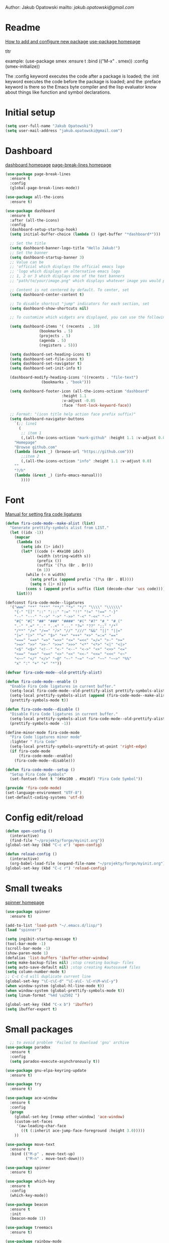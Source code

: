 

  Author: Jakub Opatowski
  mailto: [[jakub.opatowski@gmail.com]]

* Readme

  [[https://www.masteringemacs.org/article/spotlight-use-package-a-declarative-configuration-tool][How to add and configure new package]]
  [[https://github.com/jwiegley/use-package][use-package homepage]]

tltr

example:
(use-package smex
  :ensure t
  :bind (("M-x" . smex))
  :config (smex-initialize))

The :config keyword executes the code after a package is loaded; 
the :init keyword executes the code before the package is loaded; 
and the :preface keyword is there so the Emacs byte compiler and the 
lisp evaluator know about things like function and symbol declarations.

* Initial setup

#+BEGIN_SRC emacs-lisp
  (setq user-full-name "Jakub Opatowski")
  (setq user-mail-address "jakub.opatowski@gmail.com")

#+END_SRC

* Dashboard  

  [[https://github.com/emacs-dashboard/emacs-dashboard][dashboard homepage]]
  [[https://github.com/purcell/page-break-lines][page-break-lines homepage]]

  #+BEGIN_SRC emacs-lisp
    (use-package page-break-lines
      :ensure t
      :config
      (global-page-break-lines-mode))

    (use-package all-the-icons
      :ensure t)

    (use-package dashboard
      :ensure t
      :after (all-the-icons)
      :config
      (dashboard-setup-startup-hook)
      (setq initial-buffer-choice (lambda () (get-buffer "*dashboard*")))

      ;; Set the title
      (setq dashboard-banner-logo-title "Hello Jakub!")
      ;; Set the banner
      (setq dashboard-startup-banner 3)
      ;; Value can be
      ;; 'official which displays the official emacs logo
      ;; 'logo which displays an alternative emacs logo
      ;; 1, 2 or 3 which displays one of the text banners
      ;; "path/to/your/image.png" which displays whatever image you would prefer

      ;; Content is not centered by default. To center, set
      (setq dashboard-center-content t)

      ;; To disable shortcut "jump" indicators for each section, set
      (setq dashboard-show-shortcuts nil)

      ;; To customize which widgets are displayed, you can use the following snippet

      (setq dashboard-items '( (recents  . 10)
			       (bookmarks . 5)
			       (projects . 5)
			       (agenda . 5)
			       (registers . 5)))

      (setq dashboard-set-heading-icons t)
      (setq dashboard-set-file-icons t)
      (setq dashboard-set-navigator t)
      (setq dashboard-set-init-info t)

      (dashboard-modify-heading-icons '((recents . "file-text")
					(bookmarks . "book")))

      (setq dashboard-footer-icon (all-the-icons-octicon "dashboard"
							 :height 1.1
							 :v-adjust -0.05
							 :face 'font-lock-keyword-face))

      ;; Format: "(icon title help action face prefix suffix)"
      (setq dashboard-navigator-buttons
	    `(;; line1
	      (
	       ;; item 1
	       (,(all-the-icons-octicon "mark-github" :height 1.1 :v-adjust 0.0)
		"Homepage"
		"Browse github.com"
		(lambda (&rest _) (browse-url "https://github.com")))
	       ;;item 2
	       (,(all-the-icons-octicon "info" :height 1.1 :v-adjust 0.0)
		""
		"?/h"
		(lambda (&rest _) (info-emacs-manual)))
	       ))))

#+END_SRC

* Font

[[https://github.com/tonsky/FiraCode/wiki/Emacs-instructions][Manual for setting fira code ligatures]]

#+BEGIN_SRC emacs-lisp
  (defun fira-code-mode--make-alist (list)
    "Generate prettify-symbols alist from LIST."
    (let ((idx -1))
      (mapcar
       (lambda (s)
         (setq idx (1+ idx))
         (let* ((code (+ #Xe100 idx))
                (width (string-width s))
                (prefix ())
                (suffix '(?\s (Br . Br)))
                (n 1))
           (while (< n width)
             (setq prefix (append prefix '(?\s (Br . Bl))))
             (setq n (1+ n)))
           (cons s (append prefix suffix (list (decode-char 'ucs code))))))
       list)))

  (defconst fira-code-mode--ligatures
    '("www" "**" "***" "**/" "*>" "*/" "\\\\" "\\\\\\"
      "{-" "[]" "::" ":::" ":=" "!!" "!=" "!==" "-}"
      "--" "---" "-->" "->" "->>" "-<" "-<<" "-~"
      "#{" "#[" "##" "###" "####" "#(" "#?" "#_" "#_("
      ".-" ".=" ".." "..<" "..." "?=" "??" ";;" "/*"
      "/**" "/=" "/==" "/>" "//" "///" "&&" "||" "||="
      "|=" "|>" "^=" "$>" "++" "+++" "+>" "=:=" "=="
      "===" "==>" "=>" "=>>" "<=" "=<<" "=/=" ">-" ">="
      ">=>" ">>" ">>-" ">>=" ">>>" "<*" "<*>" "<|" "<|>"
      "<$" "<$>" "<!--" "<-" "<--" "<->" "<+" "<+>" "<="
      "<==" "<=>" "<=<" "<>" "<<" "<<-" "<<=" "<<<" "<~"
      "<~~" "</" "</>" "~@" "~-" "~=" "~>" "~~" "~~>" "%%"
      "x" ":" "+" "+" "*"))

  (defvar fira-code-mode--old-prettify-alist)

  (defun fira-code-mode--enable ()
    "Enable Fira Code ligatures in current buffer."
    (setq-local fira-code-mode--old-prettify-alist prettify-symbols-alist)
    (setq-local prettify-symbols-alist (append (fira-code-mode--make-alist fira-code-mode--ligatures) fira-code-mode--old-prettify-alist))
    (prettify-symbols-mode t))

  (defun fira-code-mode--disable ()
    "Disable Fira Code ligatures in current buffer."
    (setq-local prettify-symbols-alist fira-code-mode--old-prettify-alist)
    (prettify-symbols-mode -1))

  (define-minor-mode fira-code-mode
    "Fira Code ligatures minor mode"
    :lighter " Fira Code"
    (setq-local prettify-symbols-unprettify-at-point 'right-edge)
    (if fira-code-mode
        (fira-code-mode--enable)
      (fira-code-mode--disable)))

  (defun fira-code-mode--setup ()
    "Setup Fira Code Symbols"
    (set-fontset-font t '(#Xe100 . #Xe16f) "Fira Code Symbol"))

  (provide 'fira-code-mode)
  (set-language-environment "UTF-8")
  (set-default-coding-systems 'utf-8)
#+END_SRC

* Config edit/reload

#+BEGIN_SRC emacs-lisp
  (defun open-config ()
    (interactive)
    (find-file "~/projekty/forge/myinit.org"))
  (global-set-key (kbd "C-c e") 'open-config)

  (defun reload-config ()
    (interactive)
    (org-babel-load-file (expand-file-name "~/projekty/forge/myinit.org")))
  (global-set-key (kbd "C-c r") 'reload-config)
#+END_SRC

* Small tweaks

[[https://github.com/Malabarba/spinner.el][spinner homepage]]

#+BEGIN_SRC emacs-lisp
  (use-package spinner
    :ensure t)

  (add-to-list 'load-path "~/.emacs.d/lisp/")
  (load "spinner")

  (setq ingibit-startup-message t)
  (tool-bar-mode -1)
  (scroll-bar-mode -1)
  (show-paren-mode 1)
  (defalias 'list-buffers 'ibuffer-other-window)
  (setq make-backup-files nil) ;stop creating backup~ files
  (setq auto-save-default nil) ;stop creating #autosave# files
  (setq column-number-mode t)
  ;; C-c C-d will duplicate current line
  (global-set-key "\C-c\C-d" "\C-a\C- \C-n\M-w\C-y")
  (when window-system (global-hl-line-mode t))
  (when window-system (global-prettify-symbols-mode t))
  (setq linum-format "%4d \u2502 ")

  (global-set-key (kbd "C-x b") 'ibuffer)
  (setq ibuffer-expert t)
 #+END_SRC

* Small packages

#+BEGIN_SRC emacs-lisp
  ;; to avoid problem 'Failed to download 'gnu' archive
(use-package paradox
  :ensure t
  :config
  (setq paradox-execute-asynchronously t))

(use-package gnu-elpa-keyring-update
  :ensure t)

(use-package try
  :ensure t)

(use-package ace-window
  :ensure t
  :config
  (progn
    (global-set-key [remap other-window] 'ace-window)
    (custom-set-faces
     '(aw-leading-char-face
       ((t (:inherit ace-jump-face-foreground :height 3.0)))))
    ))

(use-package move-text
  :ensure t
  :bind (("M-p" . move-text-up)
         ("M-n" . move-text-down)))

(use-package spinner
  :ensure t)

(use-package which-key
  :ensure t
  :config
  (which-key-mode))

(use-package beacon
  :ensure t
  :init
  (beacon-mode 1))

(use-package treemacs
  :ensure t)

(use-package rainbow-mode
  :ensure t
  :init
  (rainbow-mode 1))

(use-package sudo-edit
  :ensure t
  :bind
  ("s-e" . sudo-edit))

(use-package origami
  :ensure t)
#+END_SRC

* Yasnippet
  
[[https://github.com/joaotavora/yasnippet][yasnippet homepage]]

#+BEGIN_SRC emacs-lisp
  (use-package yasnippet
    :ensure t
    :hook
    (prog-mode . yas-minor-mode)
    (org-mode . yas-minor-mode)
    :config
    (yas-reload-all))

  (use-package yasnippet-snippets
    :ensure t
    :after (yasnippet))

  (use-package yasnippet-classic-snippets
    :ensure t
    :after (yasnippet))
#+END_SRC

* Words

#+BEGIN_SRC emacs-lisp
   (defun kill-whole-word ()
     (interactive)
     (backward-word)
     (kill-word 1))
   (global-set-key (kbd "C-c w w") 'kill-whole-word)

  (use-package smart-hungry-delete
    :if (>= emacs-major-version 25)
    :bind 
    (:map prog-mode-map
          ("<backspace>" .
           smart-hungry-delete-backward-char)
          ("C-d" .
           smart-hungry-delete-forward-char))
    :hook
    ((prog-mode . smart-hungry-delete-default-prog-mode-hook)
     (c-mode-common . smart-hungry-delete-default-c-mode-common-hook)
     (python-mode . smart-hungry-delete-default-c-mode-common-hook)
     (text-mode . smart-hungry-delete-default-text-mode-hook)))
#+END_SRC

* Theme

[[https://github.com/hlissner/emacs-doom-themes][doom-theme homepage]]
[[https://github.com/seagle0128/doom-modeline][doom-modeline homepage]]
[[https://github.com/hlissner/emacs-solaire-mode][soraire-mode homepage]]

#+BEGIN_SRC emacs-lisp

(use-package doom-themes
  :ensure t
  :init
  (setq doom-themes-enable-bold t    ; if nil, bold is universally disabled
        doom-themes-enable-italic t) ; if nil, italics is universally disabled
  ;; ..:: THEMES ::..
  ;;(load-theme 'doom-one t)
  ;;(load-theme 'doom-one-light t)
  ;;(load-theme 'doom-vibrant t)
  ;;(load-theme 'doom-acario-dark t)
  ;;(load-theme 'doom-acario-light t)
  ;;(load-theme 'doom-city-lights t)
  ;;(load-theme 'doom-challenger-deep t)
  ;;(load-theme 'doom-dracula t)
  ;;(load-theme 'doom-fairy-floss t)
  ;;(load-theme 'doom-gruvbox t)
  ;;(load-theme 'doom-Iosvkem t)
  ;;(load-theme 'doom-laserwave t)
  ;;(load-theme 'doom-molokai t)
  ;;(load-theme 'doom-moonlight t)
  ;;(load-theme 'doom-nord t)
  ;;(load-theme 'doom-nord-light t)
  ;;(load-theme 'doom-nova t)
  ;;(load-theme 'doom-oceanic-next t)
  ;;(load-theme 'doom-opera t)
  ;;(load-theme 'doom-opera-light t)
  ;;(load-theme 'doom-outrun-electric t)
  ;;(load-theme 'doom-palenight t)
  (load-theme 'doom-peacock t)
  ;;(load-theme 'doom-snazzy t)
  ;;(load-theme 'doom-solarized-dark t)
  ;;(load-theme 'doom-solarized-light t)
  ;;(load-theme 'doom-sourcerer t)
  ;;(load-theme 'doom-spacegrey t)
  ;;(load-theme 'doom-tomorrow-day t)
  ;;(load-theme 'doom-wilmersdorf t)
  ;;(load-theme 'doom-tomorrow-night t)
  ;;(load-theme 'doom-mono-dark t)
  ;;(load-theme 'doom-mono-light t)
  ;;(load-theme 'doom-tron t)
  ;;===============================
  (doom-themes-visual-bell-config)
  (doom-themes-neotree-config)
  (doom-themes-treemacs-config)
  (doom-themes-org-config))

;;(use-package spaceline
;;  :ensure t
;;  :config
;;  (spaceline-emacs-theme))
;;
;;(use-package spaceline-all-the-icons
;;  :ensure t
;;  :after spackeline
;;  :config
;;  (spaceline-all-the-icons-theme))
;;

(use-package doom-modeline
  :ensure t
  :hook (after-init . doom-modeline-mode)
  :config
  (setq ingibit-compacting-font-caches t)
  (setq doom-modeline-project-detection 'projectile)
  (setq doom-modeline-buffer-file-name-style 'relative-to-project)
  (setq doom-modeline-icon (display-graphic-p))
  (setq doom-modeline-major-mode-icon t)
  (setq doom-modeline-major-mode-color-icon t)
  (setq doom-modeline-buffer-state-icon t)
  (setq doom-modeline-buffer-modification-icon t)
  (setq doom-modeline-minor-modes (featurep 'minions))
  (setq doom-modeline-enable-word-count nil)
  (setq doom-modeline-buffer-encoding t)
  (setq doom-modeline-github t)
  (setq doom-modeline-github-interval (* 30 60))
  (setq doom-modeline-lsp t)
  (setq doom-modeline-env-version t)
  (setq doom-modeline-env-enable-python t))

;;  (use-package solaire-mode
;;    :hook
;;    ((change-major-mode after-revert ediff-prepare-buffer) . turn-on-solaire-mode)
;;    (minibuffer-setup . solaire-mode-in-minibuffer)
;;    :config
;;    (solaire-global-mode +1)
;;    (solaire-mode-swap-bg))
#+END_SRC

* Neotree

[[https://github.com/domtronn/all-the-icons.el][all-the-icons homepage]]
[[https://github.com/jaypei/emacs-neotree][neotree homepage]]

#+BEGIN_SRC emacs-lisp
  (use-package all-the-icons
    :ensure t)

  (use-package neotree
    :ensure t
    :init
    (global-set-key [f8] 'neotree-toggle))
#+END_SRC

* Org mode setup

[[http://cachestocaches.com/2018/6/org-literate-programming/][LITERATE PROGRAMMING WITH ORG-MODE]]
[[https://github.com/hniksic/emacs-htmlize][htmlize homepage]]
[[https://github.com/jonnay/org-beautify-theme][org-beautify-theme homepage]]

#+BEGIN_SRC emacs-lisp
  (use-package org
    :ensure t
    :config
    (progn
      (setq org-src-fontify-natively t)
      (setq org-src-tab-acts-natively t)
      (setq org-time-clocksum-format
            (quote
             (:hours "%d" :require-hours t :minutes ":%02d" :require-minutes t)))
      (setq org-pretty-entities t)
      (setq org-src-preserve-indentation t)
      (setq org-startup-folded nil)
      (setq org-src-tab-acts-natively t)))

  (setq org-src-window-setup 'current-window)

  (org-babel-do-load-languages
   'org-babel-load-languages
   '((python . t)
     (emacs-lisp . t)
     (shell . t)
     (C . t)
     (js . t)
     (dot . t)
     (org . t)
     (latex . t)))

    ;; Syntax highlight in #+BEGIN_SRS blocks
  (setq org-src-fontify-natively t)

  (use-package htmlize
    :ensure t)

  (use-package org-bullets
    :ensure t
    :config
    (add-hook 'org-mode-hook (lambda () (org-bullets-mode 1))))

  (use-package org-beautify-theme
    :ensure t)

  (use-package org-ref
    :ensure t)

  (use-package org-pomodoro
    :ensure t)
#+END_SRC

* Smartparens

[[https://github.com/Fuco1/smartparens][Smartparens homepage]]
[[https://matthewbauer.us/bauer/#packages][smartparens configuration]]

#+BEGIN_SRC emacs-lisp
    (use-package smartparens
      :ensure t
      :preface
      (autoload 'sp-local-pair "smartparens")
      (autoload 'sp-local-tag "smartparens")
      :hook
      (((prog-mode
         web-mode
         html-mode) . smartparens-mode)
       ((prog-mode
         emacs-lisp-mode
         inferior-emacs-lisp-mode
         ielm-mode
         lisp-mode
         inferior-lisp-mode
         lisp-interaction-mode
         eval-expression-minibuffer-setup) . smartparens-strict-mode)
       ((prog-mode
         emacs-lisp-mode
         inferior-emacs-lisp-mode
         ielm-mode
         lisp-mode
         inferior-lisp-mode
         lisp-interaction-mode
         org-mode) . show-smartparens-mode))
      :bind
      (:map smartparens-mode-map
            ("C-M-f" . sp-forward-sexp)
            ("C-M-b" . sp-backward-sexp)
            ("C-M-u" . sp-backward-up-sexp)
            ("C-M-d" . sp-down-sexp)
            ("C-M-p" . sp-backward-down-sexp)
            ("C-M-n" . sp-up-sexp)
            ("M-s" . sp-splice-sexp) 
            ("M-<up>" . sp-splice-sexp-killing-backward)
            ("M-<down>" . sp-splice-sexp-killing-forward)
            ("M-r" . sp-splice-sexp-killing-around)
            ("M-(" . sp-wrap-round)
            ("C-)" . sp-forward-slurp-sexp)
            ("C-<right>" . sp-forward-slurp-sexp)
            ("C-}" . sp-forward-barf-sexp)
            ("C-<left>" . sp-forward-barf-sexp)
            ("C-(" . sp-backward-slurp-sexp)
            ("C-M-<left>" . sp-backward-slurp-sexp)
            ("C-{" . sp-backward-barf-sexp)
            ("C-M-<right>" . sp-backward-barf-sexp)
            ("M-S" . sp-split-sexp)
            ("M-j" . sp-join-sexp))     
      :custom
      (sp-escape-quotes-after-insert nil)
      :config
      (autoload 'sp-with-modes "smartparens" "" nil 'macro)
      (use-package smartparens-config
        :ensure nil
        :demand)

      (sp-with-modes 'org-mode
        (sp-local-pair "*" "*"
                       :actions '(insert wrap)
                       :unless '(sp-point-after-word-p sp-point-at-bol-p)
                       :wrap "C-*" :skip-match 'sp--org-skip-asterisk)
        (sp-local-pair "_" "_" :unless '(sp-point-after-word-p)
                       :wrap "C-_")
        (sp-local-pair "/" "/" :unless '(sp-point-after-word-p)
                       :post-handlers '(("[d1]" "SPC")))
        (sp-local-pair "~" "~" :unless '(sp-point-after-word-p)
                       :post-handlers '(("[d1]" "SPC")))
        (sp-local-pair "=" "=" :unless '(sp-point-after-word-p)
                       :post-handlers '(("[d1]" "SPC")))
        (sp-local-pair "«" "»"))

      (sp-with-modes '(java-mode c++-mode)
        (sp-local-pair "{" nil
                       :post-handlers '(("||\n[i]" "RET")))
        (sp-local-pair "/*" "*/"
                       :post-handlers '((" | " "SPC")
                                        ("* ||\n[i]" "RET"))))

      (sp-with-modes '(markdown-mode gfm-mode rst-mode)
        (sp-local-pair "*" "*" :bind "C-*")
        (sp-local-tag "2" "**" "**")
        (sp-local-tag "s" "```scheme" "```")
        (sp-local-tag "<"  "<_>" "</_>"
                      :transform 'sp-match-sgml-tags))

      (sp-local-pair 'emacs-lisp-mode "`" nil
                     :when '(sp-in-string-p))
      (sp-local-pair 'clojure-mode "`" "`"
                     :when '(sp-in-string-p))
      (sp-local-pair 'minibuffer-inactive-mode "'" nil
                     :actions nil))
#+END_SRC

* Better search

[[;;http://oremacs.com/swiper/][swiper homepage]]

#+BEGIN_SRC emacs-lisp
  (use-package counsel
    :ensure t
    )

  (use-package ivy
    :ensure t
    :diminish (ivy-mode)
    :bind (("C-x b" . ivy-switch-buffer))
    :config
    (ivy-mode 1)
    (setq ivy-use-virtual-buffer t)
    (setq ivy-display-style 'fancy))

  (use-package avy
    :ensure t
    :bind
    ("M-s" . avy-goto-char))

  (use-package swiper
    :ensure try
    :bind (("C-s" . swiper)
           ;;("C-c C-r" . ivy-resume)
           ("M-x" . counsel-M-x)
           ("C-x C-f" . counsel-find-file))
    :config
    (progn
      (ivy-mode 1)
      (setq ivy-use-virtual-buffer t)
      (setq ivy-display-style 'fancy)
      ;;(define-key read-expression-map (kbd C-r) 'counsel-expression-history)
      ))

  ;;https://github.com/abo-abo/avy
  (use-package avy
    :ensure t
    :bind ("M-s" . avy-goto-char))

#+END_SRC

* Sql

#+BEGIN_SRC emacs-lisp
  (use-package expand-region
    :ensure t)

  (use-package sql-indent
    :ensure t)

  (defun sql-indent-string ()
    "Indents the string under the cursor as SQL."
    (interactive)
    (save-excursion
      (er/mark-inside-quotes)
      (let* ((text (buffer-substring-no-properties (region-beginning) (region-end)))
             (pos (region-beginning))
             (column (progn (goto-char pos) (current-column)))
             (formatted-text (with-temp-buffer
                               (insert text)
                               (delete-trailing-whitespace)
                               (sql-indent-buffer)
                               (replace-string "\n" (concat "\n" (make-string column (string-to-char " "))) nil (point-min) (point-max))
                               (buffer-string))))
        (delete-region (region-beginning) (region-end))
        (goto-char pos)
        (insert formatted-text))))
#+END_SRC

* Git 

#+BEGIN_SRC emacs-lisp
  (use-package magit
    :ensure t
    :bind
    (("C-x g" . magit-status)))

  (setq magit-status-margin
        '(t "%Y-%m-%d %H:%M " magit-log-margin-width t 18))

  (use-package git-timemachine
    :ensure t)

  (use-package git-gutter
    :ensure t
    :init
    (global-git-gutter-mode +1))
#+END_SRC

* SVN 
  
#+begin_src emacs-lisp
  (use-package dsvn
    :ensure t)
#+end_src

* General programming

[[https://www.flycheck.org/en/latest/][flycheck homepage]]
lsp based on [[https://microsoft.github.io/language-server-protocol/][language server protocol]].
[[https://microsoft.github.io/language-server-protocol/specification][Language Server Protocol Specification]]
[[https://github.com/emacs-lsp/lsp-mode][lsp-mode homepage]]
[[https://github.com/emacs-lsp/lsp-ui][lsp-ui homepage]]

#+BEGIN_SRC emacs-lisp
;; (use-package fill-column-indicator
;;   :ensure t
;;   :config
;;   (progn
;;     (setq fci-rule-column 80)
;;     (setq fci-rule-character-color "dimgray")
;;     (setq fci-rule-color "dimgray")
;;     (setq fci-rule-use-dashes t)
;;     (add-hook 'prog-mode-hook 'fci-mode)))

(use-package flycheck
  :ensure t)

(use-package srefactor
  :ensure t
  :config
  (semantic-mode 1)
  (define-key c-mode-map (kbd "M-RET") 'srefactor-refactor-at-point)
  (define-key c++-mode-map (kbd "M-RET") 'srefactor-refactor-at-point))

(use-package cmake-mode
  :ensure t)

(use-package company
  :ensure t
  :config
  (add-hook 'after-init-hook 'global-company-mode)
  (setq company-ide-delay 0)
  (setq company-minimum-prefix-length 1)
  (define-key company-active-map (kbd "M-n") nil)
  (define-key company-active-map (kbd "M-p") nil)
  (define-key company-active-map (kbd "C-n") #'company-select-next)
  (define-key company-active-map (kbd "C-p") #'company-select-previous))

(use-package lsp-mode
  :ensure t
  :hook
  (c++mode . lsp)
  (python-mode . lsp)
  :config
  (setq lsp-clients-clangd-args '("-j=4" "-background-index" "-log=error")))

(use-package lsp-ui
  :ensure t
  :commands lsp-ui-mode)

(use-package lsp-treemacs
  :ensure t
  :after (yasnippet))

(use-package company-lsp
  :ensure t
  :commands company-lsp)
#+END_SRC

* C++ development

[[https://sarcasm.github.io/notes/dev/compilation-database.html][compilation database manual]]
[[https://github.com/MaskRay/ccls][ccls homepage]]
[[https://github.com/MaskRay/ccls/wiki/Build][how to build ccls from source]]
[[https://clang.llvm.org/docs/ClangFormatStyleOptions.html][Clang style options manual]]

#+BEGIN_SRC emacs-lisp
  ;;use only spaces in indentation
  (progn
    (setq-default indent-tabs-mode nil))

  (setq c-default-style "k&r"
        c-basic-offset 4)

  (use-package qt-pro-mode
    :ensure t
    :mode("\\.pro\\'" "\\.pri\\'"))

  (use-package ccls
    :ensure t
    :after (yasnippet)
    :hook
    ((c-mode c++-mode objc-mode cuda-mode) . (lambda () (require 'ccls) (lsp)))
    :config
    (if (eq system-type 'gnu/linux)
        (setq ccls-executable "~/projekty/ccls/Release/ccls"))
    (if (eq system-type 'windows-nt)
        (setq ccls-executable "c:/Program Files (x86)/ccls/bin/ccls.exe")))

  (use-package clang-format
    :ensure t
    :config
    (global-set-key (kbd "C-c u") 'clang-format-buffer)
    (global-set-key (kbd "C-c i") 'clang-format-region))
#+END_SRC 

* Python development

[[https://github.com/porterjamesj/virtualenvwrapper.el][virtualenvwrapper homepage]]
[[https://github.com/jorgenschaefer/elpy][elpy homepage]]

#+BEGIN_SRC emacs-lisp  
  (setq python-indent-offset 4)

  (use-package virtualenvwrapper
    :ensure t
    :config
    (venv-initialize-eshell)
    (setq venv-location "~/projekty/python/environments/"))

  (use-package pytest
    :ensure t)

  ;; NB: only required if you prefer flake8 instead of the default
  ;; send pyls config via lsp-after-initialize-hook -- harmless for
  ;; other servers due to pyls key, but would prefer only sending this
  ;; when pyls gets initialised (:initialize function in
  ;; lsp-define-stdio-client is invoked too early (before server
  ;; start)) -- cpbotha
  (defun lsp-set-cfg ()
    (let ((lsp-cfg `(:pyls (:configurationSources ("flake8")))))
      ;; TODO: check lsp--cur-workspace here to decide per server / project
      (lsp--set-configuration lsp-cfg)))

  (add-hook 'lsp-after-initialize-hook 'lsp-set-cfg)

  (use-package py-autopep8
    :ensure t
    :config
    (add-hook 'elpy-mode-hook 'py-autopep8-enable-on-save))
#+END_SRC

* Java development

[[https://github.com/emacs-lsp/lsp-java][lsp-java homepage]]

#+begin_src emacs-lisp
  (use-package lsp-java
    :ensure t
    :after lsp
    :config 
    (add-hook 'java-mode-hook 'lsp)
    (require 'lsp-java-boot)
    (add-hook 'lsp-mode-hook #'lsp-lens-mode)
    (add-hook 'java-mode-hook #'lsp-java-boot-lens-mode))

  (use-package dap-mode
    :ensure t
    :after lsp-mode
    :config
    (dap-mode t)
    (dap-ui-mode t)
    ;; enables mouse hover support
    (dap-tooltip-mode t)
    ;; use tooltips for mouse hover
    ;; if it is not enabled 'dap-mode' will use the minibuffer.
    (tooltip-mode t)
    (require 'dap-python)
    (require 'dap-java)
    (require 'dap-lldb))
#+end_src


